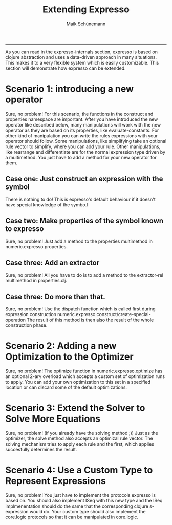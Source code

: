 #+TITLE:Extending Expresso 
#+AUTHOR: Maik Schünemann
#+email: maikschuenemann@gmail.com
#+STARTUP:showall
-----
As you can read in the expresso-internals section, expresso is based on clojure
abstraction and uses a data-driven approach in many situations. This makes 
it to a very flexible system which is easily customizable.
This section will demonstrate how expresso can be extended.
* Scenario 1: introducing a new operator
  Sure, no problem!
  For this scenario, the functions in the construct and properties namespace are
  important.
  After you have introduced the new operator like described below, many 
  manipulations will work with the new operator as they are based on its 
  properties, like evaluate-constants. For other kind of manipulation you can
  write the rules expressions with your operator should follow. Some manipulations,
  like simplifying take an optional rule vector to simplify, where you can 
  add your rule. Other manipulations, like rearrange and differentiate are for
  the normal expression type driven by a multimethod. You just have to add 
  a method for your new operator for them.
** Case one: Just construct an expression with the symbol
   There is nothing to do! This is expresso's default behaviour if it doesn't have
   special knowledge of the symbo.l
** Case two: Make properties of the symbol known to expresso
   Sure, no problem! Just add a method to the properties multimethod in
   numeric.expresso.properties.
** Case three: Add an extractor
   Sure, no problem! All you have to do is to add a method to the extractor-rel
   multimethod in properties.clj.
** Case three: Do more than that.
   Sure, no problem! Use the dispatch function which is called first during
   expression construction numeric.expresso.construct/create-special-operation
   The result of this method is then also the result of the whole construction
   phase.

* Scenario 2: Adding a new Optimization to the Optimizer
  Sure, no problem! The optimize function in numeric.expresso.optimize 
  has an optional 2-ary overload which accepts a custom set of optimization 
  runs to apply. You can add your own optimization to this set in a specified
  location or can discard some of the default optimizations.

* Scenario 3: Extend the Solver to Solve More Equations
  Sure, no problem! (if you already have the solving method ;))
  Just as the optimizer, the solve method also accepts an optimizal rule vector.
  The solving mechanism tries to apply each rule and the first, which applies
  succesfully determines the result.

* Scenario 4: Use a Custom Type to Represent Expressions
  Sure, no problem! You just have to implement the protocols expresso is based
  on. You should also implement ISeq with this new type and the ISeq implmenentation
  should do the same that the corresponding clojure s-expression would do.
  Your custom type should also implement the core.logic protocols so that
  it can be manipulated in core.logic.

